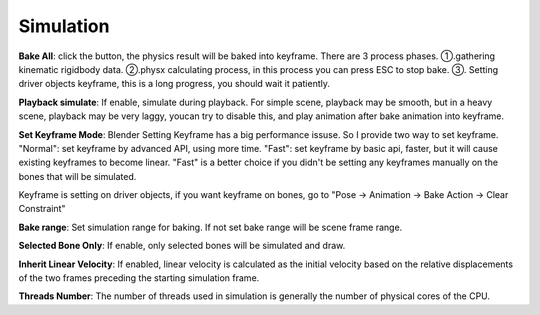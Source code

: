 Simulation
==========

.. raw:: html

    <a href="../image/simulation_setting.png" target="_blank">
        <img src="../image/simulation_setting.png" style="width: 20%;" />
    </a>

**Bake All**: click the button, the physics result will be baked into keyframe. There are 3 process phases. ①.gathering kinematic rigidbody data. ②.physx calculating process, in this process you can press ESC to stop bake. ③. Setting driver objects keyframe, this is a long progress, you should wait it patiently.

**Playback simulate**: If enable, simulate during playback. For simple scene, playback may be smooth, but in a heavy scene, playback may be very laggy, youcan try to disable this, and play animation after bake animation into keyframe.

**Set Keyframe Mode**: Blender Setting Keyframe has a big performance issuse. So I provide two way to set keyframe. "Normal": set keyframe by advanced API, using more time. "Fast": set keyframe by basic api, faster, but it will cause existing keyframes to become linear. "Fast" is a better choice if you didn't be setting any keyframes manually on the bones that will be simulated.

Keyframe is setting on driver objects, if you want keyframe on bones, go to "Pose -> Animation -> Bake Action -> Clear Constraint"

**Bake range**: Set simulation range for baking. If not set bake range will be scene frame range.

**Selected Bone Only**: If enable, only selected bones will be simulated and draw.

**Inherit Linear Velocity**: If enabled, linear velocity is calculated as the initial velocity based on the relative displacements of the two frames preceding the starting simulation frame.

**Threads Number**: The number of threads used in simulation is generally the number of physical cores of the CPU.

.. **GPU**: If enable, addon will try to use enable GPU acceleration. (Need to download and place two DLL file at the same directory of "physx.exe")

.. .. raw:: html

..     <a href="../image/dll_location.png" target="_blank">
..         <img src="../image/dll_location.png" style="width: 60%;" />
..     </a>

.. **Debug**: If enable, addon will try to connect to the PhysX Visual Debugger and display the simulation detail on it.(Only work for debug of addon version, ignore it if you don't need it) Notice, that the PVD need additional consumption, if not neccessary, disable it.

.. .. raw:: html

..     <video width="100%" controls src="../video/debug_demo.mp4">
..       Your browser does not support the video tag.
..     </video>

.. ......
